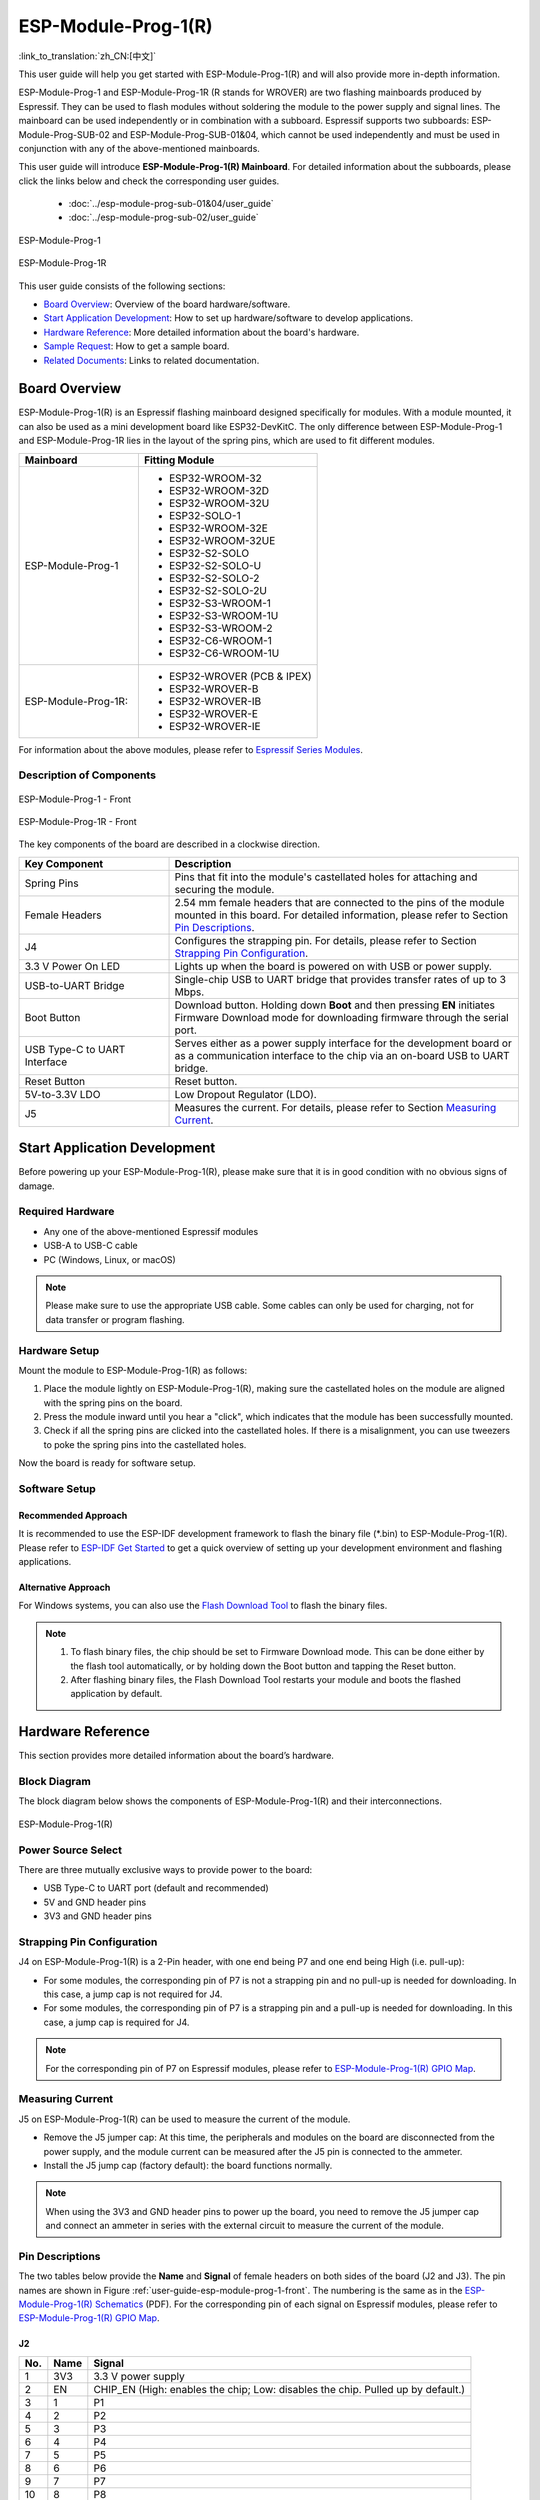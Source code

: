 ====================
ESP-Module-Prog-1(R)
====================

:link_to_translation:`zh_CN:[中文]`

This user guide will help you get started with ESP-Module-Prog-1(R) and will also provide more in-depth information.

ESP-Module-Prog-1 and ESP-Module-Prog-1R (R stands for WROVER) are two flashing mainboards produced by Espressif. They can be used to flash modules without soldering the module to the power supply and signal lines. The mainboard can be used independently or in combination with a subboard. Espressif supports two subboards: ESP-Module-Prog-SUB-02 and ESP-Module-Prog-SUB-01&04, which cannot be used independently and must be used in conjunction with any of the above-mentioned mainboards.

This user guide will introduce **ESP-Module-Prog-1(R) Mainboard**. For detailed information about the subboards, please click the links below and check the corresponding user guides.

  - :doc:`../esp-module-prog-sub-01&04/user_guide`
  - :doc:`../esp-module-prog-sub-02/user_guide`

.. figure:: ../../../_static/esp-module-prog-1-r/esp-module-prog-1.png
    :align: center
    :scale: 70%
    :alt: ESP-Module-Prog-1

    ESP-Module-Prog-1

.. figure:: ../../../_static/esp-module-prog-1-r/esp-module-prog-1r.png
    :align: center
    :scale: 60%
    :alt: ESP-Module-Prog-1R

    ESP-Module-Prog-1R

This user guide consists of the following sections:

- `Board Overview`_: Overview of the board hardware/software.
- `Start Application Development`_: How to set up hardware/software to develop applications.
- `Hardware Reference`_: More detailed information about the board's hardware.
- `Sample Request`_: How to get a sample board.
- `Related Documents`_: Links to related documentation.


Board Overview
==============

ESP-Module-Prog-1(R) is an Espressif flashing mainboard designed specifically for modules. With a module mounted, it can also be used as a mini development board like ESP32-DevKitC. The only difference between ESP-Module-Prog-1 and ESP-Module-Prog-1R lies in the layout of the spring pins, which are used to fit different modules.

.. _fitting-modules-of-prog-1:

.. list-table::
   :widths: 40 60
   :header-rows: 1

   * - Mainboard
     - Fitting Module
   * - ESP-Module-Prog-1
     - * ESP32-WROOM-32
       * ESP32-WROOM-32D
       * ESP32-WROOM-32U
       * ESP32-SOLO-1
       * ESP32-WROOM-32E
       * ESP32-WROOM-32UE
       * ESP32-S2-SOLO
       * ESP32-S2-SOLO-U
       * ESP32-S2-SOLO-2
       * ESP32-S2-SOLO-2U
       * ESP32-S3-WROOM-1
       * ESP32-S3-WROOM-1U
       * ESP32-S3-WROOM-2
       * ESP32-C6-WROOM-1
       * ESP32-C6-WROOM-1U
   * - ESP-Module-Prog-1R:
     - * ESP32-WROVER (PCB & IPEX)
       * ESP32-WROVER-B
       * ESP32-WROVER-IB
       * ESP32-WROVER-E
       * ESP32-WROVER-IE

For information about the above modules, please refer to `Espressif Series Modules <https://www.espressif.com/zh-hans/products/modules?id=ESP32>`_.


Description of Components
-------------------------

.. _user-guide-esp-module-prog-1-front:

.. figure:: ../../../_static/esp-module-prog-1-r/esp-module-prog-1-front.png
    :align: center
    :alt: ESP-Module-Prog-1 - Front

    ESP-Module-Prog-1 - Front

.. figure:: ../../../_static/esp-module-prog-1-r/esp-module-prog-1r-front.png
    :align: center
    :alt: ESP-Module-Prog-1R - Front

    ESP-Module-Prog-1R - Front

The key components of the board are described in a clockwise direction.

.. list-table::
   :widths: 30 70
   :header-rows: 1

   * - Key Component
     - Description
   * - Spring Pins
     - Pins that fit into the module's castellated holes for attaching and securing the module.
   * - Female Headers
     - 2.54 mm female headers that are connected to the pins of the module mounted in this board. For detailed information, please refer to Section `Pin Descriptions`_.
   * - J4
     - Configures the strapping pin. For details, please refer to Section `Strapping Pin Configuration`_.
   * - 3.3 V Power On LED
     - Lights up when the board is powered on with USB or power supply.
   * - USB-to-UART Bridge
     - Single-chip USB to UART bridge that provides transfer rates of up to 3 Mbps.
   * - Boot Button
     - Download button. Holding down **Boot** and then pressing **EN** initiates Firmware Download mode for downloading firmware through the serial port.
   * - USB Type-C to UART Interface
     - Serves either as a power supply interface for the development board or as a communication interface to the chip via an on-board USB to UART bridge.
   * - Reset Button
     - Reset button.
   * - 5V-to-3.3V LDO
     - Low Dropout Regulator (LDO).
   * - J5
     - Measures the current. For details, please refer to Section `Measuring Current`_.


Start Application Development
=============================

Before powering up your ESP-Module-Prog-1(R), please make sure that it is in good condition with no obvious signs of damage.

Required Hardware
-----------------

- Any one of the above-mentioned Espressif modules
- USB-A to USB-C cable
- PC (Windows, Linux, or macOS)

.. note::

  Please make sure to use the appropriate USB cable. Some cables can only be used for charging, not for data transfer or program flashing.

Hardware Setup
--------------

Mount the module to ESP-Module-Prog-1(R) as follows:

1. Place the module lightly on ESP-Module-Prog-1(R), making sure the castellated holes on the module are aligned with the spring pins on the board.
2. Press the module inward until you hear a "click", which indicates that the module has been successfully mounted.
3. Check if all the spring pins are clicked into the castellated holes. If there is a misalignment, you can use tweezers to poke the spring pins into the castellated holes.

Now the board is ready for software setup.


Software Setup
--------------

Recommended Approach
^^^^^^^^^^^^^^^^^^^^

It is recommended to use the ESP-IDF development framework to flash the binary file (\*.bin) to ESP-Module-Prog-1(R). Please refer to `ESP-IDF Get Started <https://docs.espressif.com/projects/esp-idf/en/latest/esp32/get-started/index.html>`__ to get a quick overview of setting up your development environment and flashing applications.

Alternative Approach
^^^^^^^^^^^^^^^^^^^^

For Windows systems, you can also use the `Flash Download Tool <https://www.espressif.com/en/support/download/other-tools?keys=FLASH+>`_ to flash the binary files.

.. note::

  1. To flash binary files, the chip should be set to Firmware Download mode. This can be done either by the flash tool automatically, or by holding down the Boot button and tapping the Reset button.
  2. After flashing binary files, the Flash Download Tool restarts your module and boots the flashed application by default.


Hardware Reference
==================

This section provides more detailed information about the board’s hardware.

Block Diagram
-------------

The block diagram below shows the components of ESP-Module-Prog-1(R) and their interconnections.

.. figure:: ../../../_static/esp-module-prog-1-r/esp-module-prog-1-block-diagram-v1.1.png
    :align: center
    :alt: ESP-Module-Prog-1(R)

    ESP-Module-Prog-1(R)


Power Source Select
-------------------

There are three mutually exclusive ways to provide power to the board:

- USB Type-C to UART port (default and recommended)
- 5V and GND header pins
- 3V3 and GND header pins

Strapping Pin Configuration
---------------------------

J4 on ESP-Module-Prog-1(R) is a 2-Pin header, with one end being P7 and one end being High (i.e. pull-up):

- For some modules, the corresponding pin of P7 is not a strapping pin and no pull-up is needed for downloading. In this case, a jump cap is not required for J4.
- For some modules, the corresponding pin of P7 is a strapping pin and a pull-up is needed for downloading. In this case, a jump cap is required for J4.

.. note::

  For the corresponding pin of P7 on Espressif modules, please refer to `ESP-Module-Prog-1(R) GPIO Map <https://dl.espressif.com/dl/schematics/GPIO_MAP_ESP-Module-Prog-1_V1.1_EN_20230523.xls>`__.

Measuring Current
-----------------

J5 on ESP-Module-Prog-1(R) can be used to measure the current of the module.

- Remove the J5 jumper cap: At this time, the peripherals and modules on the board are disconnected from the power supply, and the module current can be measured after the J5 pin is connected to the ammeter.
- Install the J5 jump cap (factory default): the board functions normally.

.. note::

  When using the 3V3 and GND header pins to power up the board, you need to remove the J5 jumper cap and connect an ammeter in series with the external circuit to measure the current of the module.


Pin Descriptions
----------------

The two tables below provide the **Name** and **Signal** of female headers on both sides of the board (J2 and J3). The pin names are shown in Figure :ref:`user-guide-esp-module-prog-1-front`. The numbering is the same as in the `ESP-Module-Prog-1(R) Schematics <https://dl.espressif.com/dl/schematics/esp_idf/esp-module-prog-1-schematics.pdf>`_ (PDF). For the corresponding pin of each signal on Espressif modules, please refer to `ESP-Module-Prog-1(R) GPIO Map <https://dl.espressif.com/dl/schematics/GPIO_MAP_ESP-Module-Prog-1_V1.1_EN_20230523.xls>`__.

J2
^^^
=======  ================  ================================
No.       Name              Signal
=======  ================  ================================
1         3V3               3.3 V power supply
2         EN                CHIP_EN (High: enables the chip; Low: disables the chip. Pulled up by default.)
3         1                 P1
4         2                 P2
5         3                 P3
6         4                 P4
7         5                 P5
8         6                 P6
9         7                 P7
10        8                 P8
11        9                 P9
12        10                P10
13        11                P11
14        12                P12
15        13                P13
16        14                P14
17        15                P15
18        16                P16
19        17                P17
20        18                P18
21        19                P19
22        20                P20
23        21                P21
24        22                P22
25        5V                5 V power supply
=======  ================  ================================


J3
^^^
=======  ================  ================================
No.      Name              Signal
=======  ================  ================================
1        G                 Ground
2        44                P44
3        43                P43
4        TX                TXD0
5        RX                RXD0
6        42                P42
7        41                P41
8        40                P40
9        39                P39
10       38                P38
11       37                P37
12       36                P36
13       35                P35
14       34                P34
15       33                P33
16       32                P32
17       31                P31
18       30                P30
19       29                P29
20       28                P28
21       27                P27
22       26                P26
23       25                P25
24       24                P24
25       23                P23
=======  ================  ================================


Sample Request
==============

Retail Orders
-------------

If you order a few samples, each ESP-Module-Prog-1(R) comes in an individual package in either antistatic bag or any packaging depending on your retailer.

For retail orders, please go to https://www.espressif.com/en/company/contact/buy-a-sample.

Wholesale Orders
----------------

If you order in bulk, the boards come in large cardboard boxes.

For wholesale orders, please go to https://www.espressif.com/en/contact-us/sales-questions.


Related Documents
=================

- `ESP-Module-Prog-1(R) GPIO Map <https://dl.espressif.com/dl/schematics/GPIO_MAP_ESP-Module-Prog-1_V1.1_EN_20230523.xls>`__ (XLS)
- `ESP-Module-Prog-1(R) Schematics <https://dl.espressif.com/dl/schematics/esp_idf/esp-module-prog-1-schematics.pdf>`_ (PDF)
- `ESP-Module-Prog-1(R) PCB Layout <https://dl.espressif.com/dl/schematics/esp_idf/PCB_ESP-Module-Prog-1_V1.1_20230113.pdf>`_ (PDF)
- `ESP-Module-Prog-1(R) Dimensions <https://dl.espressif.com/dl/schematics/esp_idf/Dimension_ESP-Module-Prog-1_V1.1_20230523.pdf>`_ (PDF)
- `ESP-Module-Prog-1(R) Dimensions source file <https://dl.espressif.com/dl/schematics/esp_idf/Dimension_ESP-Module-Prog-1_V1.1_20230523.dxf>`_ (DXF) - You can view it with `Autodesk Viewer <https://viewer.autodesk.com/>`_ online
- `Espressif Modules Datasheet <https://www.espressif.com/en/support/documents/technical-documents?keys=&field_type_tid%5B%5D=1133&field_type_tid%5B%5D=838&field_type_tid%5B%5D=839&field_type_tid%5B%5D=1181&field_type_tid%5B%5D=682&field_type_tid%5B%5D=268&field_type_tid%5B%5D=266&field_type_tid%5B%5D=54&field_type_tid%5B%5D=400>`__
- `Espressif Product Selector <https://products.espressif.com/#/product-selector?names=>`__
